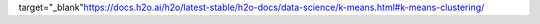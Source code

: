 target="_blank"`<https://docs.h2o.ai/h2o/latest-stable/h2o-docs/data-science/k-means.html#k-means-clustering/>`_
